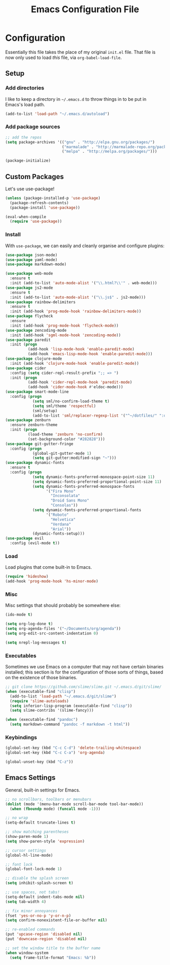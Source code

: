 #+TITLE: Emacs Configuration File
#+OPTIONS: toc:2

* Configuration

Essentially this file takes the place of my original =init.el= file. That file is now only
used to load /this/ file, via =org-babel-load-file=.

** Setup

*** Add directories

I like to keep a directory in =~/.emacs.d= to throw things in to be put in Emacs's load path.

#+begin_src emacs-lisp
(add-to-list 'load-path "~/.emacs.d/autoload")
#+end_src

*** Add package sources

#+begin_src emacs-lisp
;; add the repos
(setq package-archives '(("gnu" . "http://elpa.gnu.org/packages/")
                         ("marmalade" . "http://marmalade-repo.org/packages/")
                         ("melpa" . "http://melpa.org/packages/")))

(package-initialize)
#+end_src

** Custom Packages

Let's use use-package!

#+begin_src emacs-lisp
(unless (package-installed-p 'use-package)
  (package-refresh-contents)
  (package-install 'use-package))

(eval-when-compile
  (require 'use-package))
#+end_src

*** Install

With =use-package=, we can easily and cleanly organise and configure plugins:

#+begin_src emacs-lisp
(use-package json-mode)
(use-package yaml-mode)
(use-package markdown-mode)

(use-package web-mode
  :ensure t
  :init (add-to-list 'auto-mode-alist '("\\.html?\\'" . web-mode)))
(use-package js2-mode
  :ensure t
  :init (add-to-list 'auto-mode-alist '("\\.js$" . js2-mode)))
(use-package rainbow-delimiters
  :ensure t
  :init (add-hook 'prog-mode-hook 'rainbow-delimiters-mode))
(use-package flycheck
  :ensure
  :init (add-hook 'prog-mode-hook 'flycheck-mode))
(use-package zencoding-mode
  :init (add-hook 'sgml-mode-hook 'zencoding-mode))
(use-package paredit
  :init (progn
          (add-hook 'lisp-mode-hook 'enable-paredit-mode)
          (add-hook 'emacs-lisp-mode-hook 'enable-paredit-mode)))
(use-package clojure-mode
  :init (add-hook 'clojure-mode-hook 'enable-paredit-mode))
(use-package cider
  :config (setq cider-repl-result-prefix ";; => ")
  :init (progn
          (add-hook 'cider-repl-mode-hook 'paredit-mode)
          (add-hook 'cider-mode-hook #'eldoc-mode)))
(use-package smart-mode-line
  :config (progn
            (setq sml/no-confirm-load-theme t)
            (setq sml/theme 'respectful)
            (sml/setup)
            (add-to-list 'sml/replacer-regexp-list '("^~/dotfiles/" ":dotfiles:") t)))
(use-package zenburn
  :ensure zenburn-theme
  :init (progn
          (load-theme 'zenburn 'no-confirm)
          (set-background-color "#282828")))
(use-package git-gutter-fringe
  :config (progn
            (global-git-gutter-mode 1)
            (setq git-gutter:modified-sign "~")))
(use-package dynamic-fonts
  :ensure t
  :config (progn
            (setq dynamic-fonts-preferred-monospace-point-size 11)
            (setq dynamic-fonts-preferred-proportional-point-size 11)
            (setq dynamic-fonts-preferred-monospace-fonts
                  '("Fira Mono"
                    "Inconsolata"
                    "Droid Sans Mono"
                    "Consolas"))
            (setq dynamic-fonts-preferred-proportional-fonts
                  '("Roboto"
                    "Helvetica"
                    "Verdana"
                    "Arial"))
            (dynamic-fonts-setup)))
(use-package evil
  :config (evil-mode t))
#+end_src

*** Load

Load plugins that come built-in to Emacs.

#+begin_src emacs-lisp
(require 'hideshow)
(add-hook 'prog-mode-hook 'hs-minor-mode)
#+end_src

*** Misc

Misc settings that should probably be somewhere else:

#+begin_src emacs-lisp
(ido-mode t)

(setq org-log-done t)
(setq org-agenda-files '("~/Documents/org/agenda"))
(setq org-edit-src-content-indentation 0)

(setq nrepl-log-messages t)
#+end_src

*** Executables

Sometimes we use Emacs on a computer that may not have certain binaries installed;
this section is for the configuration of those sorts of things, based on the existence
of those binaries.

#+begin_src emacs-lisp
;; git clone https://github.com/slime/slime.git ~/.emacs.d/git/slime/
(when (executable-find "clisp")
  (add-to-list 'load-path "~/.emacs.d/git/slime")
  (require 'slime-autoloads)
  (setq inferior-lisp-program (executable-find "clisp"))
  (setq slime-contribs '(slime-fancy)))

(when (executable-find "pandoc")
  (setq markdown-command "pandoc -f markdown -t html"))
#+end_src

*** Keybindings

#+begin_src emacs-lisp
(global-set-key (kbd "C-c C-d") 'delete-trailing-whitespace)
(global-set-key (kbd "C-c C-a") 'org-agenda)

(global-unset-key (kbd "C-z"))
#+end_src


** Emacs Settings

General, built-in settings for Emacs.

#+begin_src emacs-lisp
;; no scrollbars, toolbars or menubars
(dolist (mode '(menu-bar-mode scroll-bar-mode tool-bar-mode))
  (when (fboundp mode) (funcall mode -1)))

;; no wrap
(setq-default truncate-lines t)

;; show matching parentheses
(show-paren-mode 1)
(setq show-paren-style 'expression)

;; cursor settings
(global-hl-line-mode)

;; font lock
(global-font-lock-mode 1)

;; disable the splash screen
(setq inhibit-splash-screen t)

;; use spaces, not tabs!
(setq-default indent-tabs-mode nil)
(setq tab-width 4)

;; fix minor annoyances
(fset 'yes-or-no-p 'y-or-n-p)
(setq confirm-nonexistent-file-or-buffer nil)

;; re-enabled commands
(put 'upcase-region 'disabled nil)
(put 'downcase-region 'disabled nil)

;; set the window title to the buffer name
(when window-system
  (setq frame-title-format "Emacs: %b"))
#+end_src

